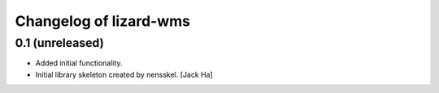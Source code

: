 Changelog of lizard-wms
===================================================


0.1 (unreleased)
----------------

- Added initial functionality.

- Initial library skeleton created by nensskel.  [Jack Ha]
